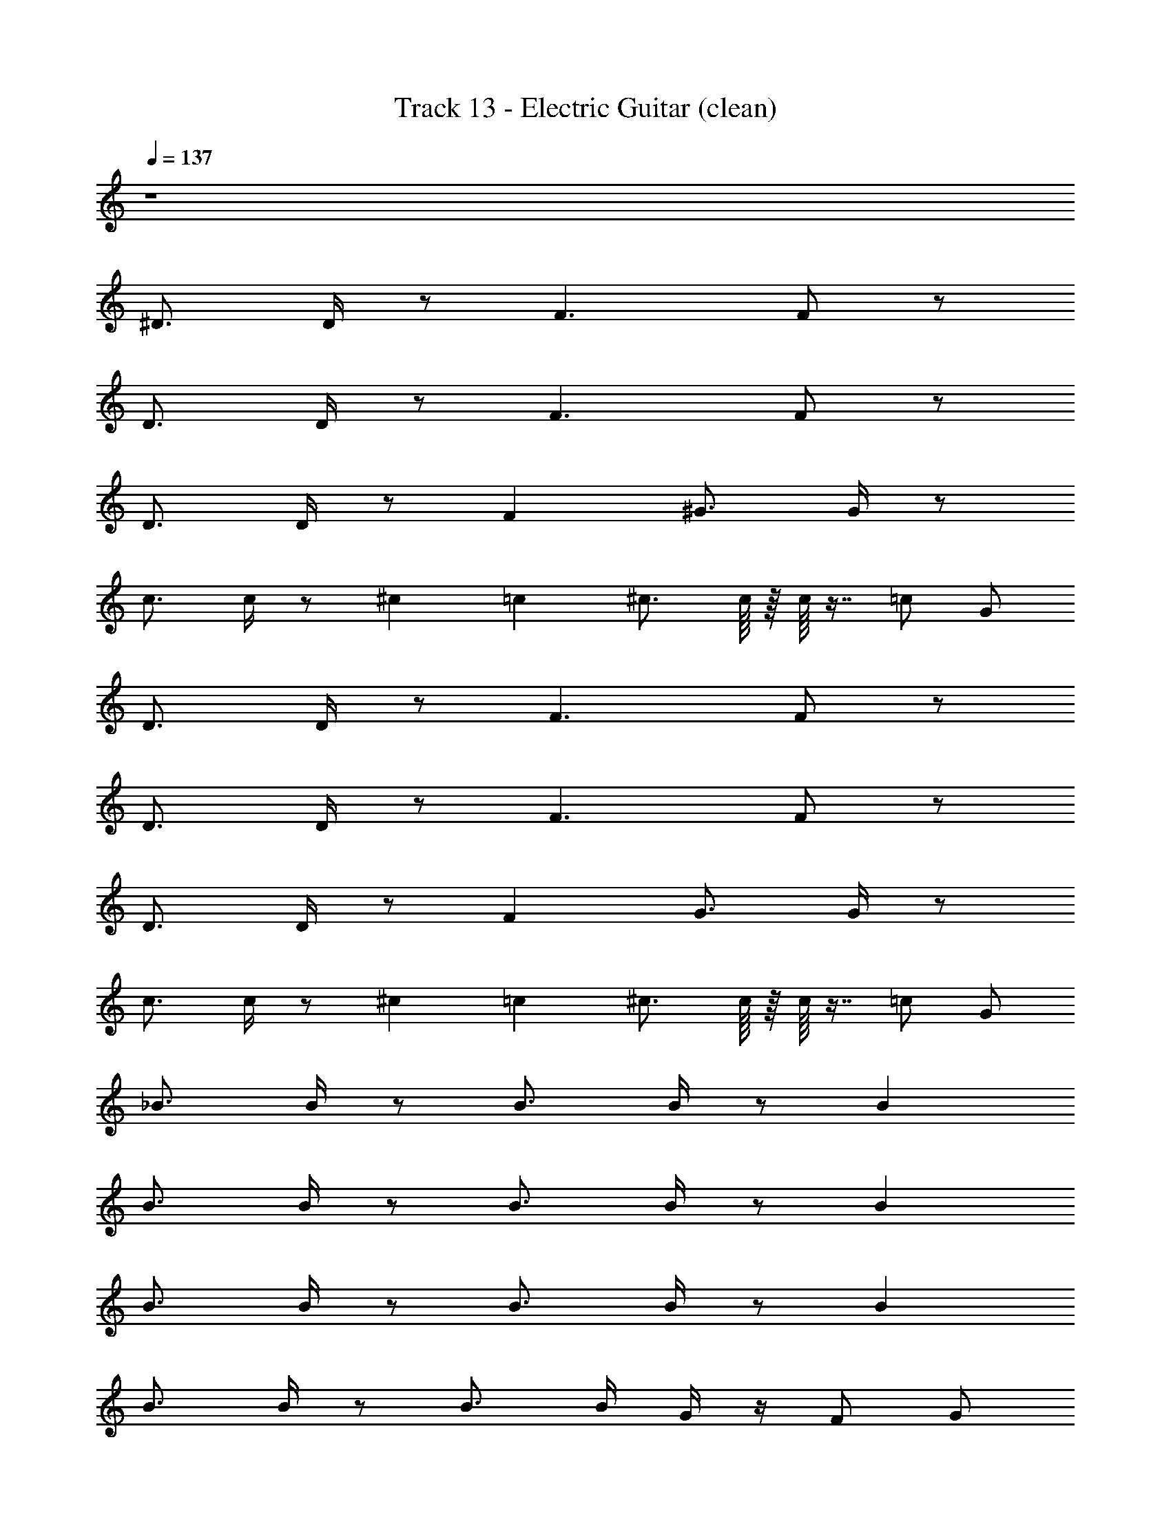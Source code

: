 X: 1
T: Track 13 - Electric Guitar (clean)
Z: ABC Generated by Starbound Composer v0.8.6
L: 1/4
Q: 1/4=137
K: C
z4 
^D3/4 D/4 z/ F3/ F/ z/ 
D3/4 D/4 z/ F3/ F/ z/ 
D3/4 D/4 z/ F ^G3/4 G/4 z/ 
c3/4 c/4 z/ ^c/12 =c/24 ^c3/4 c/16 z/16 c/16 z7/16 =c/ G/ 
D3/4 D/4 z/ F3/ F/ z/ 
D3/4 D/4 z/ F3/ F/ z/ 
D3/4 D/4 z/ F G3/4 G/4 z/ 
c3/4 c/4 z/ ^c/12 =c/24 ^c3/4 c/16 z/16 c/16 z7/16 =c/ G/ 
_B3/4 B/4 z/ B3/4 B/4 z/ B 
B3/4 B/4 z/ B3/4 B/4 z/ B 
B3/4 B/4 z/ B3/4 B/4 z/ B 
B3/4 B/4 z/ B3/4 B/4 G/4 z/4 F/ G/ 
B3/4 B/4 z/ B3/4 B/4 z/ B 
B3/4 B/4 z/ B3/4 B/4 z/ B 
B3/4 B/4 z/ B3/4 B/4 z/ B z4 
B3/4 B/4 z/ B3/4 B/4 z/ B 
B3/4 B/4 z/ B3/4 B/4 z/ B 
B3/4 B/4 z/ B3/4 B/4 z/ B 
B3/4 B/4 z/ B3/4 B/4 G/4 z/4 F/ G/ 
B3/4 B/4 z/ B3/4 B/4 z/ B 
B3/4 B/4 z/ B3/4 B/4 z/ B 
B3/4 B/4 z/ B3/4 B/4 z/ B 
c3/4 c/4 z/ ^c3/4 c/4 z/ =c/ G/ 
B3/4 B/4 z/ B3/4 B/4 z/ B 
B3/4 B/4 z/ B3/4 B/4 z/ B 
B3/4 B/4 z/ B3/4 B/4 z/ B 
B3/4 B/4 z/ B3/4 B/4 G/4 z/4 F/ G/ 
B3/4 B/4 z/ B3/4 B/4 z/ B 
B3/4 B/4 z/ B3/4 B/4 z/ B 
B3/4 B/4 z/ B3/4 B/4 z/ B 
c3/4 c/4 z/ ^c3/4 c/4 z/ =c/ G/ 
B3/4 B/4 z/ B3/4 B/4 z/ B 
B3/4 B/4 z/ B3/4 B/4 z/ B 
B3/4 B/4 z/ B3/4 B/4 z/ B 
B3/4 B/4 z/ B3/4 B/4 B/4 z/4 G/ B/ 
B3/4 B/4 z/ B3/4 B/4 z/ B 
B3/4 B/4 z/ B3/4 B/4 z/ B 
B3/4 B/4 z/ B3/4 B/4 z/ B 
B3/4 B/4 z/ B3/4 B/4 B/4 z/4 G/ B/ 
B3/4 B/4 z/ B3/4 B/4 z/ B 
B3/4 B/4 z/ B3/4 B/4 z/ B 
B3/4 B/4 z/ B3/4 B/4 z/ B 
B3/4 B/4 z/ B3/4 B/4 B/4 z/4 G/ B/ 
B3/4 B/4 z/ B3/4 B/4 z/ B 
B3/4 B/4 z/ B3/4 B/4 z/ B 
B3/4 B/4 z/ B3/4 B/4 z/ B 
c3/4 c/4 z/ ^c3/4 c/4 z/ =c/ G/ 
B3/4 B/4 z/ B3/4 B/4 z/ B 
B3/4 B/4 z/ B3/4 B/4 z/ B 
B3/4 B/4 z/ B3/4 B/4 z/ B 
B3/4 B/4 z/ B3/4 B/4 G/4 z/4 F/ G/ 
B3/4 B/4 z/ B3/4 B/4 z/ B 
B3/4 B/4 z/ B3/4 B/4 z/ B 
^g3/4 g/4 z/ g3/4 g/4 z/ g 
g3/4 g/4 z/ g3/4 g/4 z/ g 
B3/4 B/4 z/ B3/4 B/4 z/ B 
B3/4 B/4 z/ B3/4 B/4 z/ B 
B3/4 B/4 z/ B3/4 B/4 z/ B 
B3/4 B/4 z/ B3/4 B/4 G/4 z/4 F/ G/ 
B3/4 B/4 z/ B3/4 B/4 z/ B 
B3/4 B/4 z/ B3/4 B/4 z/ B 
B3/4 B/4 z/ B3/4 B/4 z/ B 
B3/4 B/4 z/ B3/4 B/4 G/4 z/4 F/ G/ 
B3/4 B/4 z/ B3/4 B/4 z/ B 
B3/4 B/4 z/ B3/4 B/4 z/ B 
B3/4 B/4 z/ B3/4 B/4 z/ B 
B3/4 B/4 z/ B3/4 B/4 G/4 z/4 F/ G/ 
B3/4 B/4 z/ B3/4 B/4 z/ B 
B3/4 B/4 z/ B3/4 B/4 z/ B 
B3/4 B/4 z/ B3/4 B/4 z/ B 
B3/4 B/4 z/ B3/4 B/4 G/4 z/4 F/ G/ 
B3/4 B/4 z/ B3/4 B/4 z/ B 
B3/4 B/4 z/ B3/4 B/4 z/ B 
B3/4 B/4 z/ B3/4 B/4 z/ B 
B3/4 B/4 z/ B3/4 B/4 G/4 z/4 F/ G/ 
B3/4 B/4 z/ B3/4 B/4 z/ B 
B3/4 B/4 z/ B3/4 B/4 z/ B 
B3/4 B/4 z/ B3/4 B/4 z/ B 
B3/4 B/4 z/ B3/4 B/4 G/4 z/4 F/ G/ 
B3/4 B/4 z/ B3/4 B/4 z/ B 
B3/4 B/4 z/ B3/4 B/4 z/ B 
B3/4 B/4 z/ B3/4 B/4 z/ B 
B3/4 B/4 z/ B3/4 B/4 G/4 z/4 F/ G/ 
B3/4 B/4 z/ B3/4 B/4 z/ B 
B3/4 B/4 z/ B3/4 B/4 z/ B 
B3/4 B/4 z/ B3/4 B/4 z/ B 
c3/4 c/4 z/ ^c3/4 c/4 z/ =c/ G/ 
B3/4 B/4 z/ B3/4 B/4 z/ B 
B3/4 B/4 z/ B3/4 B/4 z/ B 
B3/4 B/4 z/ B3/4 B/4 z/ B 
c3/4 c/4 z/ ^c3/4 c/4 z/ =c/ G/ 
B3/4 B/4 z/ B3/4 B/4 z/ B 
B3/4 B/4 z/ B3/4 B/4 z/ B 
g3/4 g/4 z/ g3/4 g/4 z/ g 
g3/4 g/4 z/ g3/4 g/4 z/ g 
B3/4 B/4 z/ B3/4 B/4 z/ B 
B3/4 B/4 z/ B3/4 B/4 z/ B 
B3/4 B/4 z/ B3/4 B/4 z/ B 
B3/4 B/4 z/ B3/4 B/4 G/4 z/4 F/ G/ 
B3/4 B/4 z/ B3/4 B/4 z/ B 
B3/4 B/4 z/ B3/4 B/4 z/ B 
B3/4 B/4 z/ B3/4 B/4 z/ B 
B3/4 B/4 z/ B3/4 B/4 G/4 z/4 F/ G/ 
B3/4 B/4 z/ B3/4 B/4 z/ B 
B3/4 B/4 z/ B3/4 B/4 z/ B 
B3/4 B/4 z/ B3/4 B/4 z/ B 
B3/4 B/4 z/ B3/4 B/4 G/4 z/4 F/ G/ 
B3/4 B/4 z/ B3/4 B/4 z/ B 
B3/4 B/4 z/ B3/4 B/4 z/ B 
B3/4 B/4 z/ B3/4 B/4 z/ B 
B3/4 B/4 z/ B3/4 B/4 G/4 z/4 F/ G/ z193/ 
[z/_B,] [z/^G,] [z/B,] [z/F] [z/^C] [z/B,] [z/G,] [z/=C] 
[z/F] [z/C] [z^C3/] [z/F] [z/C] B,/ z/ 
[z/B,] [z/G,] [z/B,] [z/F] [z/C] [z/B,] [z/G,] [z/=C] 
[z/F] [z/C] [z^C3/] [z/F] [z/C] B,/ z/ 
[z/B,] [z/G,] [z/B,] [z/F] [z/C] [z/B,] [z/G,] [z/=C] 
[z/F] [z/C] [z^C3/] [z/F] [z/C] B,/ z/ 
[z/B,] [z/G,] [z/B,] [z/F] [z/C] [z/B,] [z/G,] [z/=C] 
[z/F] [z/C] [z^C3/] [z/F] [z/C] B,/ z/ 
[z/B,] [z/G,] [z/B,] [z/F] [z/C] [z/B,] [z/G,] [z/=C] 
[z/F] [z/C] [z^C3/] [z/F] [z/C] B,/ z/ 
[z/B,] [z/G,] [z/B,] [z/F] [z/C] [z/B,] [z/G,] [z/=C] 
[z/F] [z/C] [z^C3/] [z/F] [z/C] B,/ z/ 
[z/B,] [z/G,] [z/B,] [z/F] [z/C] [z/B,] [z/G,] [z/=C] 
[z/F] [z/C] [z^C3/] [z/F] [z/C] B,/ z/ 
[z/B,] [z/G,] [z/B,] [z/F] [z/C] [z/B,] [z/G,] [z/=C] 
[z/F] [z/C] [z^C3/] [z/F] [z/C] B,/ z/ 
[z/B,] [z/G,] [z/B,] [z/F] [z/C] [z/B,] [z/G,] [z/=C] 
[z/F] [z/C] [z^C3/] [z/F] [z/C] B,/ z/ 
[z/B,] [z/G,] [z/B,] [z/F] [z/C] [z/B,] [z/G,] [z/=C] 
[z/F] [z/C] [z^C3/] [z/F] [z/C] B,/ z/ 
[z/B,] [z/G,] [z/B,] [z/F] [z/C] [z/B,] [z/G,] [z/=C] 
[z/F] [z/C] [z^C3/] [z/F] [z/C] B,/ z/ 
[z/B,] [z/G,] [z/B,] [z/F] [z/C] [z/B,] [z/G,] [z/=C] 
[z/F] [z/C] [z^C3/] [z/F] [z/C] B,/ z9/ 
[z/B,] [z/G,] [z/B,] [z/F] [z/C] [z/B,] [z/G,] [z/=C] 
[z/F] [z/C] [z^C3/] [z/F] [z/C] B,/ z/ 
[z/B,] [z/G,] [z/B,] [z/F] [z/C] [z/B,] [z/G,] [z/=C] 
[z/F] [z/C] [z^C3/] [z/F] [z/C] B,/ z/ 
[z/B,] [z/G,] [z/B,] [z/F] [z/C] [z/B,] [z/G,] [z/=C] 
[z/F] [z/C] [z^C3/] [z/F] [z/C] B,/ z/ 
[z/B,] [z/G,] [z/B,] [z/F] [z/C] [z/B,] [z/G,] [z/=C] 
[z/F] [z/C] [z^C3/] [z/F] [z/C] B,/ z/ 
[z/B,] [z/G,] [z/B,] [z/F] [z/C] [z/B,] [z/G,] [z/=C] 
[z/F] [z/C] [z^C3/] [z/F] [z/C] B,/ z/ 
[z/B,] [z/G,] [z/B,] [z/F] [z/C] [z/B,] [z/G,] [z/=C] 
[z/F] [z/C] [z^C3/] [z/F] [z/C] B,/ z/ 
[z/B,] [z/G,] [z/B,] [z/F] [z/C] [z/B,] [z/G,] [z/=C] 
[z/F] [z/C] [z^C3/] [z/F] [z/C] B,/ z/ 
[z/B,] [z/G,] [z/B,] [z/F] [z/C] [z/B,] [z/G,] [z/=C] 
[z/F] [z/C] [z^C3/] [z/F] [z/C] B,/ 
